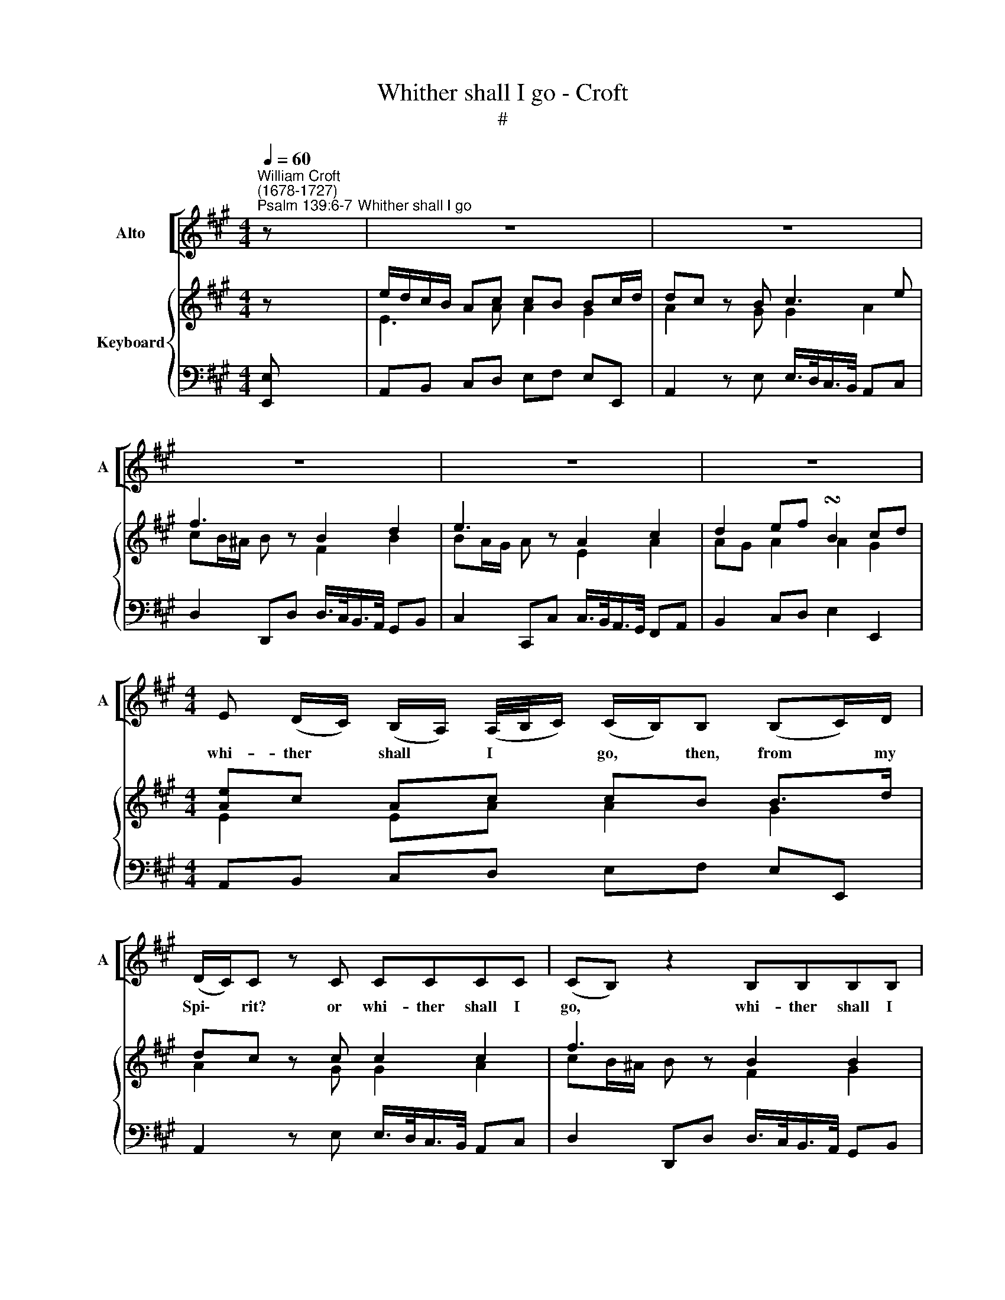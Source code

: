 X:1
T:Whither shall I go - Croft
T:#
%%score [ 1 ] { ( 2 3 ) | 4 }
L:1/8
Q:1/4=60
M:4/4
K:A
V:1 treble nm="Alto" snm="A"
V:2 treble nm="Keyboard"
V:3 treble 
V:4 bass 
V:1
"^William Croft\n(1678-1727)""^Psalm 139:6-7" z"^Whither shall I go" | z8 | z8 | z8 | z8 | z8 | %6
w: ||||||
[M:4/4] E (D/C/) (B,/A,/) (A,/4B,/4C/) (C/B,/)B, (B,C/)D/ | (D/C/)C z C CCCC | (CB,) z2 B,B,B,B, | %9
w: whi- ther * shall * I * * go, * then, from * my|Spi\- * rit? or whi- ther shall I|go, * whi- ther shall I|
 (B,A,) A,2 (A,/>B,/ C2) (B,/A,/) | A,G, z2 z4 | z8 | z8 | z8 | z8 | z8 | %16
w: go, * then, from * * Thy *|pre- sence?||||||
 E (D/C/) (B,/A,/) (A,/4B,/4C/) (C/B,/)B, (B,C/)D/ | (D/C/)C z F FFFF | (FE/^D/) E2 EEEE | %19
w: Whi- ther * shall * I * * go, * then, from * Thy|Spi\- * rit? or whi- ther shall I|go, * * then, whi- ther shall I|
 (E=D/C/) D2 DDDD | (D/C/)C (E/F/E/D/ C3) (B,/A,/) | A,A, z!p! F FFFF | (FE/^D/) E2 EEEE | %23
w: go, * * then, whi- ther shall I|go, * then, from * * * * Thy *|pre- sence? or whi- ther shall I|go, * * then, whi- ther shall I|
 (E=D/C/) D2 DDDD | (D/C/)C (E/F/E/D/ C3) (B,/A,/) | A,A, z!f! E, A,B, CC/D/ | %26
w: go, * * then, whi- ther shall I|go, * then, from * * * * Thy *|pre- sence? If I climb up in- to|
 E2 E (D/C/) (CB,) z E | E^D D>E G,2 (C/D/)E | (C3 ^B,) CC z E | E (D/C/) (B,/^A,/)E (ED/C/) D2 | %30
w: heav'n, Thou art * there; * if|I go down to hell, Thou * art|there * al- so. O|whi- ther * shall * I go, * * then,|
 D (C/B,/) (A,/G,/)D (C/>B,/)A, (A,B,/)C/ | (C/B,/)B, z E, A,B, CD/D/ | E2 E (D/C/) (CB,) z ^A, | %33
w: whi- ther * shall * I go, * then, from * Thy|pre\- * sence? If I climb up in- to|heav'n, Thou art * there, * if|
 B,C DE/E/ F2 F (E/D/) | (DC) z D DC (C/D/)E | F,2 (B,/C/)D (B,3 ^A,) | %36
w: I climb up in- to heav'n, Thou art *|there, * if I go down * to|hell, Thou * art there *|
 B,B, z D D (C/B,/) (A,/G,/)D | (D/C/) z z2 C (A,/G,/) F,C | (C/B,/) z z2 B,^E,DC | %39
w: al- so. O whi- ther * shall * I|go? * whi- ther * shall I|go? * whi- ther shall I|
 A,2 A, (G,/F,/) F,F, z F | FFFA, B,2 z2 | B,B,EG, A,2 z2 | A,A,DG, A,E, (E/F/E/D/ | %43
w: go from Thy * Spi- rit? O|whi- ther shall I go,|whi- ther shall I go,|whi- ther shall I go, then, from * * *|
 C3) (B,/A,/) A,A, z2 |!p! FF F (F/A,/) B,2 z2 | B,B, B, (E/G,/) A,2 z2 | %46
w: * Thy * pre- sence?|Whi- ther shall I * go,|whi- ther shall I * go,|
"^cresc." A,A,DG, A,E,"^rall."[Q:1/4=59] (E/[Q:1/4=58]F/[Q:1/4=58]E/[Q:1/4=57]D/ | %47
w: whi- ther shall I go, then, from * * *|
[Q:1/4=55] C3)[Q:1/4=53] (B,/[Q:1/4=52]A,/)[Q:1/4=51] A,[Q:1/4=50]A,[Q:1/4=50] z2 |] %48
w: * Thy * pre- sence?|
V:2
 z | e/d/c/B/ Ac cB Bc/d/ | dc z B c3 e | f3 z B2 d2 | e3 z A2 c2 | d2 ef !turn!B2 cd | %6
[M:4/4] [Ae]c Ac cB B>d | dc z c c2 c2 | f3 z B2 B2 | e3 z A c3 | d2 ef B3 e | %11
 [Ae]/-[Ad]/c/B/ Ac cB Bc/d/ | d2 cf f4 | fd e2 e4 | ec =d2 d4 | dc ed [Ac]2 [GB]e | %16
 [Ae]c Ac cB B>d | dc z f f4 | f>^d e2 e4 | e>c =d2 d4 | dc ed [Ac]3 [GB] | [CEA]2 z!p! f f4 | %22
 f>^d e2 e4 | e>c d2 d4 | dc ed [Ac]3 [GB] | [CEA]2 z!f! E AB c>d | x8 | e^d d2 ^B2 ce | %28
 c3 ^B [Gc]2 [Ge]2 | x8 | x4 x2 Ac | [Ac][GB] z E AB cd | x2 [ce][Bd]/[Ac]/ [Ac][GB] z [F^A] | %33
 Bc de f2 [df][ce]/[Bd]/ | [Bd][^Ac] z d dc ce | ^A2 Bd B3 A | [FB]2 z2 d4 | %37
 [Ac]2 z2 [Ac]2 z [Ac] | [DFB]2 z2 [GB]2 [Bd]2 | [FA]3 [^EG] [A,CF]2 z f | f4- fe/d/ e2 | %41
 e4- ed/c/ d2 | d4 c2 ed | [Ac]3 [GB] [EA]2 z!pp! f | f4- fe/d/ e2 | e4- ed/c/ d2 | %46
"^cresc." d4 c2 ed | [Ac]3 [GB] [CEA]4 |] %48
V:3
 z | E3 A A2 G2 | A2 z G G2 A2 | cB/^A/ B z F2 B2 | BA/G/ A z E2 A2 | AG A2 A2 G2 | %6
[M:4/4] E2 EA A2 G2 | A2 z G G2 A2 | cB/^A/ B z F2 G2 | BA/G/ A z E A3 | AG A2 A2 G2 | E3 A A2 G2 | %12
 A3 c c2 dc | B3 B B2 cB | A3 A A2 GB | [EA]3 [FB] E4 | E2 EA A2 G2 | [EA]2 z c c2 dc | %18
 B2 z B B2 cB | A2 z A A2 GB | [EA]3 [FB] E4 | x2 x c c/>B/A/>G/ FA | B2 z B B/>A/G/>F/ EG | %23
 A2 z A A/>G/F/>E/ DG | [EA]3 [FB] E4 | x4 z E A>B | [ce]2 [ce][Bd]/[Ac]/ [Ac][GB] z [Ge] | %27
 A4 G2 G2 | E2 ^D2 E2 E2 | [^Ace]2 z2 [F=Bd]2 z2 | [GBd]2 z [Gd] [EAc]2 E2 | E2 x2 z E AB | %32
 [Ece]2 EF E2 FE | [DF]F Bc [Fd]2 F=G | F2 z F =G4 | F2 F2 D2 C2 | D2 z2 [EGB]4 | E2 z2 F2 z F | %38
 x4 ^E2 F2 | x8 | [Ac]4 B2 z B | B/>A/G/>F/ EG A2 z A | A/>G/F/>E/ DG [EA]3 [FB] | E3 E C2 z c | %44
 c/>B/A/>G/ FA B2 z B | B/>A/G/>F/ EG A2 z A | A/>G/F/>E/ DG E3 [FB] | E4 x4 |] %48
V:4
 [E,,E,] | A,,B,, C,D, E,F, E,E,, | A,,2 z E, E,/>D,/C,/>B,,/ A,,C, | %3
 D,2 D,,D, D,/>C,/B,,/>A,,/ G,,B,, | C,2 C,,C, C,/>B,,/A,,/>G,,/ F,,A,, | B,,2 C,D, E,2 E,,2 | %6
[M:4/4] A,,B,, C,D, E,F, E,E,, | A,,2 z E, E,/>D,/C,/>B,,/ A,,C, | %8
 D,2 D,,D, D,/>C,/B,,/>A,,/ G,,B,, | C,2 C,,C, C,/>B,,/A,,/>G,,/ F,,A,, | B,,2 C,D, E,3 E,, | %11
 A,,B,, C,D, E,F, E,E,, | A,,2 z A, A,/>G,/F,/>E,/ D,F, | G,2 z G, G,/>F,/E,/>D,/ C,E, | %14
 F,2 z F, F,/>E,/D,/>C,/ B,,2 | C,3 D, E,2 E,,2 | A,,B,, C,D, E,F, E,E,, | %17
 A,,2 z A, A,/>G,/F,/>E,/ D,F, | G,2 z G, G,/>F,/E,/>D,/ C,E, | F,2 z F, F,/>E,/D,/>C,/ B,,B,, | %20
 C,3 D, E,2 E,,2 | [A,,,A,,]2 z!p! A, A,/>G,/F,/>E,/ D,F, | G,2 z G, G,/>F,/E,/>D,/ C,E, | %23
 F,2 z F, F,/>E,/D,/>C,/ B,,2 | C,3 D, E,2 E,,2 | [A,,,A,,]4- [A,,,A,,]3!f! E,, | %26
 A,,B,, C,D, E,E, E,C, | F,4 F,2 E,C, | G,2 G,,2 [C,,C,]2 C,2 | F,,2 z2 B,,2 z2 | %30
 E,,2 z E,, A,,B,, C,D, | [E,,E,]4 E,3 E,, | A,,B,, C,D, E,2 D,C, | [B,,,B,,]4 B,,C, D,E, | %34
 F,2 B,2 E,2 E,,2 | [E,,E,]2 D,B,, F,2 F,,2 | [B,,,B,,]4 [E,,E,]4 | %37
 E,/>D,/C,/>B,,/ A,,C, [D,,D,]2 z D, | D,/>C,/B,,/>A,,/ G,,B,, C,2 B,,2 | C,3 C, [F,,F,]4 | %40
 F,4 G,2 z G, | G,/>F,/E,/>D,/ C,E, F,2 z F, | F,/>E,/D,/>C,/ B,,2 C,3 D, | %43
 E,2 E,,2 [A,,,A,,]2 z!pp! A, | A,/>G,/F,/>E,/ D,F, G,2 z G, | %45
 G,/>F,/E,/>D,/ C,E, F,2 z"^cresc." F, | F,/>E,/D,/>C,/ B,,2 [C,,C,]3"^rall." [D,,D,] | %47
 [E,,E,]2 E,,2 [A,,,A,,]4 |] %48

